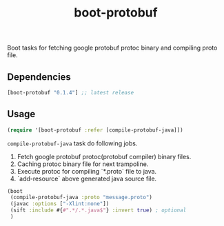 #+TITLE: boot-protobuf

[[https://clojars.org/boot-protobuf][https://img.shields.io/clojars/v/boot-protobuf.svg]]
[[https://jarkeeper.com/ajchemist/boot-protobuf][https://jarkeeper.com/ajchemist/boot-protobuf/downloads.svg]]

Boot tasks for fetching google protobuf protoc binary and compiling proto file.

** Dependencies

#+begin_src clojure
  [boot-protobuf "0.1.4"] ;; latest release
#+end_src

** Usage

#+begin_src clojure
  (require '[boot-protobuf :refer [compile-protobuf-java]])
#+end_src

=compile-protobuf-java= task do following jobs.

1. Fetch google protobuf protoc(protobuf compiler) binary files.
2. Caching protoc binary file for next trampoline.
3. Execute protoc for compiling `*.proto` file to java.
4. `add-resource` above generated java source file.

#+begin_src clojure
  (boot
   (compile-protobuf-java :proto "message.proto")
   (javac :options ["-Xlint:none"])
   (sift :include #{#".*/.*.java$"} :invert true) ; optional
   )
#+end_src
